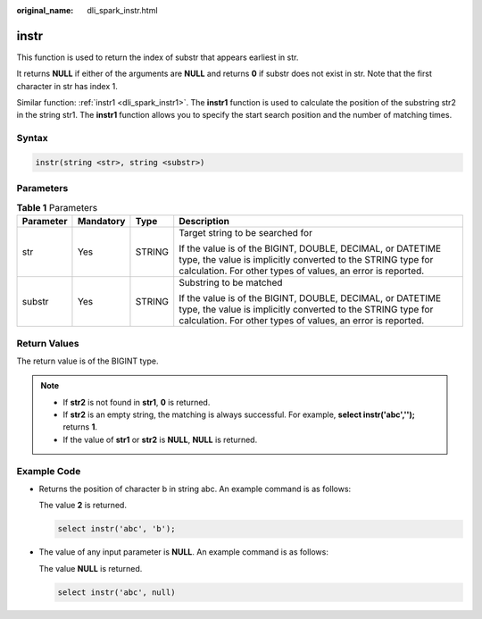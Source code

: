 :original_name: dli_spark_instr.html

.. _dli_spark_instr:

instr
=====

This function is used to return the index of substr that appears earliest in str.

It returns **NULL** if either of the arguments are **NULL** and returns **0** if substr does not exist in str. Note that the first character in str has index 1.

Similar function: :ref:`instr1 <dli_spark_instr1>`. The **instr1** function is used to calculate the position of the substring str2 in the string str1. The **instr1** function allows you to specify the start search position and the number of matching times.

Syntax
------

.. code-block::

   instr(string <str>, string <substr>)

Parameters
----------

.. table:: **Table 1** Parameters

   +-----------------+-----------------+-----------------+------------------------------------------------------------------------------------------------------------------------------------------------------------------------------------------+
   | Parameter       | Mandatory       | Type            | Description                                                                                                                                                                              |
   +=================+=================+=================+==========================================================================================================================================================================================+
   | str             | Yes             | STRING          | Target string to be searched for                                                                                                                                                         |
   |                 |                 |                 |                                                                                                                                                                                          |
   |                 |                 |                 | If the value is of the BIGINT, DOUBLE, DECIMAL, or DATETIME type, the value is implicitly converted to the STRING type for calculation. For other types of values, an error is reported. |
   +-----------------+-----------------+-----------------+------------------------------------------------------------------------------------------------------------------------------------------------------------------------------------------+
   | substr          | Yes             | STRING          | Substring to be matched                                                                                                                                                                  |
   |                 |                 |                 |                                                                                                                                                                                          |
   |                 |                 |                 | If the value is of the BIGINT, DOUBLE, DECIMAL, or DATETIME type, the value is implicitly converted to the STRING type for calculation. For other types of values, an error is reported. |
   +-----------------+-----------------+-----------------+------------------------------------------------------------------------------------------------------------------------------------------------------------------------------------------+

Return Values
-------------

The return value is of the BIGINT type.

.. note::

   -  If **str2** is not found in **str1**, **0** is returned.
   -  If **str2** is an empty string, the matching is always successful. For example, **select instr('abc','');** returns **1**.
   -  If the value of **str1** or **str2** is **NULL**, **NULL** is returned.

Example Code
------------

-  Returns the position of character b in string abc. An example command is as follows:

   The value **2** is returned.

   .. code-block::

      select instr('abc', 'b');

-  The value of any input parameter is **NULL**. An example command is as follows:

   The value **NULL** is returned.

   .. code-block::

      select instr('abc', null)
